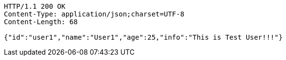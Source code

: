 [source,http,options="nowrap"]
----
HTTP/1.1 200 OK
Content-Type: application/json;charset=UTF-8
Content-Length: 68

{"id":"user1","name":"User1","age":25,"info":"This is Test User!!!"}
----
